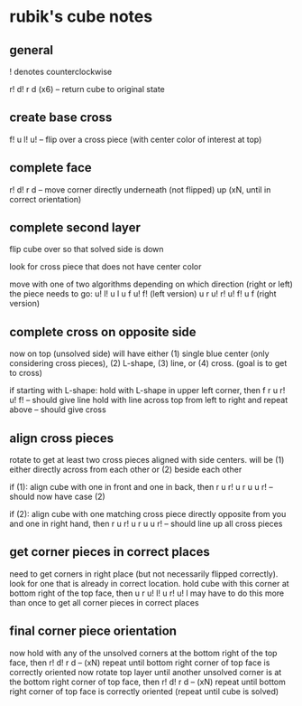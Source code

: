 * rubik's cube notes


** general

! denotes counterclockwise

r! d! r d (x6) -- return cube to original state


** create base cross

f! u l! u! -- flip over a cross piece (with center color of interest at top)


** complete face

r! d! r d -- move corner directly underneath (not flipped) up (xN, until in correct orientation)


** complete second layer

flip cube over so that solved side is down

look for cross piece that does not have center color

move with one of two algorithms depending on which direction (right or left) the piece needs to go:
u! l! u l u f u! f! (left version) 
u r u! r! u! f! u f (right version)


** complete cross on opposite side

now on top (unsolved side) will have either (1) single blue center (only considering cross pieces), (2) L-shape, (3) line, or (4) cross. (goal is to get to cross)

if starting with L-shape: hold with L-shape in upper left corner, then
f r u r! u! f! -- should give line
hold with line across top from left to right and repeat above -- should give cross


** align cross pieces

rotate to get at least two cross pieces aligned with side centers. will be (1) either directly across from each other or (2) beside each other

if (1): align cube with one in front and one in back, then
r u r! u r u u r! -- should now have case (2)

if (2): align cube with one matching cross piece directly opposite from you and one in right hand, then
r u r! u r u u r! -- should line up all cross pieces


** get corner pieces in correct places

need to get corners in right place (but not necessarily flipped correctly). look for one that is already in correct location. hold cube with this corner at bottom right of the top face, then
u r u! l! u r! u! l
may have to do this more than once to get all corner pieces in correct places


** final corner piece orientation

now hold with any of the unsolved corners at the bottom right of the top face, then
r! d! r d -- (xN)
repeat until bottom right corner of top face is correctly oriented
now rotate top layer until another unsolved corner is at the bottom right corner of top face, then
r! d! r d -- (xN) repeat until bottom right corner of top face is correctly oriented
(repeat until cube is solved)
